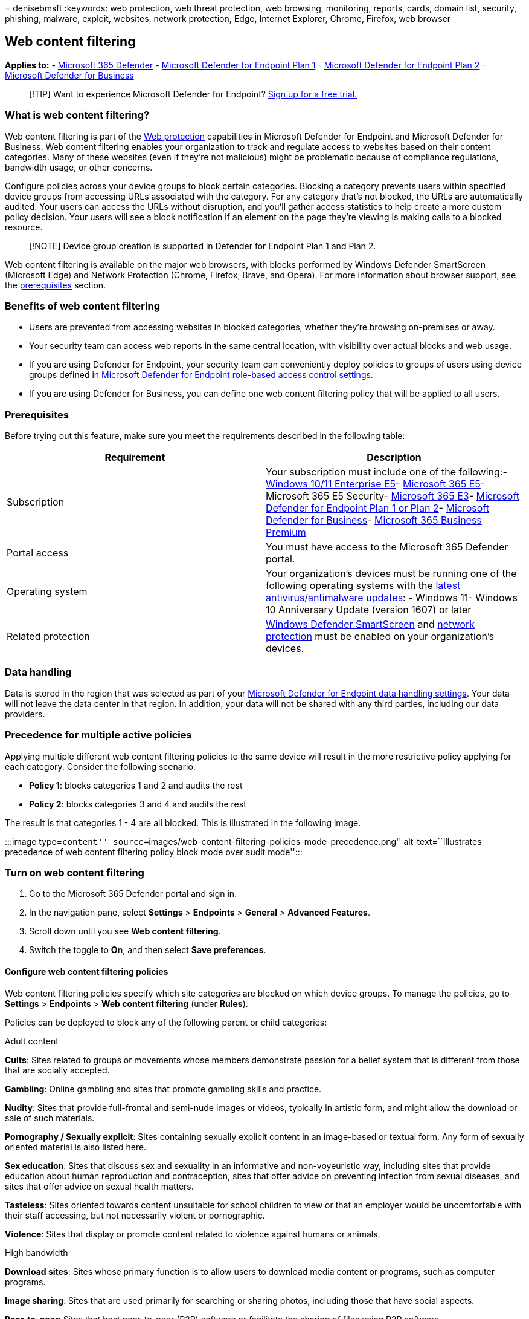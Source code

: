 = 
denisebmsft
:keywords: web protection, web threat protection, web browsing,
monitoring, reports, cards, domain list, security, phishing, malware,
exploit, websites, network protection, Edge, Internet Explorer, Chrome,
Firefox, web browser

== Web content filtering

*Applies to:* -
https://go.microsoft.com/fwlink/?linkid=2118804[Microsoft 365 Defender]
- https://go.microsoft.com/fwlink/p/?linkid=2154037[Microsoft Defender
for Endpoint Plan 1] -
https://go.microsoft.com/fwlink/p/?linkid=2154037[Microsoft Defender for
Endpoint Plan 2] - link:../defender-business/mdb-overview.md[Microsoft
Defender for Business]

____
{empty}[!TIP] Want to experience Microsoft Defender for Endpoint?
https://signup.microsoft.com/create-account/signup?products=7f379fee-c4f9-4278-b0a1-e4c8c2fcdf7e&ru=https://aka.ms/MDEp2OpenTrial?ocid=docs-wdatp-main-abovefoldlink&rtc=1[Sign
up for a free trial.]
____

=== What is web content filtering?

Web content filtering is part of the link:web-protection-overview.md[Web
protection] capabilities in Microsoft Defender for Endpoint and
Microsoft Defender for Business. Web content filtering enables your
organization to track and regulate access to websites based on their
content categories. Many of these websites (even if they’re not
malicious) might be problematic because of compliance regulations,
bandwidth usage, or other concerns.

Configure policies across your device groups to block certain
categories. Blocking a category prevents users within specified device
groups from accessing URLs associated with the category. For any
category that’s not blocked, the URLs are automatically audited. Your
users can access the URLs without disruption, and you’ll gather access
statistics to help create a more custom policy decision. Your users will
see a block notification if an element on the page they’re viewing is
making calls to a blocked resource.

____
[!NOTE] Device group creation is supported in Defender for Endpoint Plan
1 and Plan 2.
____

Web content filtering is available on the major web browsers, with
blocks performed by Windows Defender SmartScreen (Microsoft Edge) and
Network Protection (Chrome, Firefox, Brave, and Opera). For more
information about browser support, see the
link:#prerequisites[prerequisites] section.

=== Benefits of web content filtering

* Users are prevented from accessing websites in blocked categories,
whether they’re browsing on-premises or away.
* Your security team can access web reports in the same central
location, with visibility over actual blocks and web usage.
* If you are using Defender for Endpoint, your security team can
conveniently deploy policies to groups of users using device groups
defined in link:/microsoft-365/security/defender-endpoint/rbac[Microsoft
Defender for Endpoint role-based access control settings].
* If you are using Defender for Business, you can define one web content
filtering policy that will be applied to all users.

=== Prerequisites

Before trying out this feature, make sure you meet the requirements
described in the following table:

[width="100%",cols="<50%,<50%",options="header",]
|===
|Requirement |Description
|Subscription |Your subscription must include one of the following:-
link:/windows/deployment/deploy-enterprise-licenses[Windows 10/11
Enterprise E5]-
https://www.microsoft.com/microsoft-365/enterprise/e5?activetab=pivot%3aoverviewtab[Microsoft
365 E5]- Microsoft 365 E5 Security-
https://www.microsoft.com/microsoft-365/enterprise/e3?activetab=pivot%3aoverviewtab[Microsoft
365 E3]- link:../defender/eval-defender-endpoint-overview.md[Microsoft
Defender for Endpoint Plan 1 or Plan 2]-
link:../defender-business/mdb-overview.md[Microsoft Defender for
Business]-
https://www.microsoft.com/microsoft-365/business/microsoft-365-business-premium[Microsoft
365 Business Premium]

|Portal access |You must have access to the Microsoft 365 Defender
portal.

|Operating system |Your organization’s devices must be running one of
the following operating systems with the
link:manage-updates-baselines-microsoft-defender-antivirus.md[latest
antivirus/antimalware updates]: - Windows 11- Windows 10 Anniversary
Update (version 1607) or later

|Related protection
|link:/windows/security/threat-protection/microsoft-defender-smartscreen/microsoft-defender-smartscreen-overview[Windows
Defender SmartScreen] and link:network-protection.md[network protection]
must be enabled on your organization’s devices.
|===

=== Data handling

Data is stored in the region that was selected as part of your
link:data-storage-privacy.md[Microsoft Defender for Endpoint data
handling settings]. Your data will not leave the data center in that
region. In addition, your data will not be shared with any third
parties, including our data providers.

=== Precedence for multiple active policies

Applying multiple different web content filtering policies to the same
device will result in the more restrictive policy applying for each
category. Consider the following scenario:

* *Policy 1*: blocks categories 1 and 2 and audits the rest
* *Policy 2*: blocks categories 3 and 4 and audits the rest

The result is that categories 1 - 4 are all blocked. This is illustrated
in the following image.

:::image type=``content''
source=``images/web-content-filtering-policies-mode-precedence.png''
alt-text=``Illustrates precedence of web content filtering policy block
mode over audit mode'':::

=== Turn on web content filtering

[arabic]
. Go to the Microsoft 365 Defender portal and sign in.
. In the navigation pane, select *Settings* > *Endpoints* > *General* >
*Advanced Features*.
. Scroll down until you see *Web content filtering*.
. Switch the toggle to *On*, and then select *Save preferences*.

==== Configure web content filtering policies

Web content filtering policies specify which site categories are blocked
on which device groups. To manage the policies, go to *Settings* >
*Endpoints* > *Web content filtering* (under *Rules*).

Policies can be deployed to block any of the following parent or child
categories:

Adult content

*Cults*: Sites related to groups or movements whose members demonstrate
passion for a belief system that is different from those that are
socially accepted.

*Gambling*: Online gambling and sites that promote gambling skills and
practice.

*Nudity*: Sites that provide full-frontal and semi-nude images or
videos, typically in artistic form, and might allow the download or sale
of such materials.

*Pornography / Sexually explicit*: Sites containing sexually explicit
content in an image-based or textual form. Any form of sexually oriented
material is also listed here.

*Sex education*: Sites that discuss sex and sexuality in an informative
and non-voyeuristic way, including sites that provide education about
human reproduction and contraception, sites that offer advice on
preventing infection from sexual diseases, and sites that offer advice
on sexual health matters.

*Tasteless*: Sites oriented towards content unsuitable for school
children to view or that an employer would be uncomfortable with their
staff accessing, but not necessarily violent or pornographic.

*Violence*: Sites that display or promote content related to violence
against humans or animals.

High bandwidth

*Download sites*: Sites whose primary function is to allow users to
download media content or programs, such as computer programs.

*Image sharing*: Sites that are used primarily for searching or sharing
photos, including those that have social aspects.

*Peer-to-peer*: Sites that host peer-to-peer (P2P) software or
facilitate the sharing of files using P2P software.

*Streaming media & downloads*: Sites whose primary function is the
distribution of streaming media, or sites that allow users to search,
watch, or listen to streaming media.

Legal liability

*Child abuse images*: Sites that include child abuse images or
pornography.

*Criminal activity*: Sites that give instruction on, advice about or
promotion of illegal activities.

*Hacking*: Sites that provide resources for illegal or questionable use
of computer software or hardware, including sites that distribute
copyrighted material that has been cracked.

*Hate & intolerance*: Sites promoting aggressive, degrading, or abusive
opinions about any section of the population that could be identified by
race, religion, gender, age, nationality, physical disability, economic
situation, sexual preferences or any other lifestyle choice.

*Illegal drug*: Sites that sell illegal/controlled substances, promote
substance abuse, or sell related paraphernalia.

*Illegal software*: Sites that contain or promote the use of malware,
spyware, botnets, phishing scams, or piracy & copyright theft.

*School cheating*: Sites related to plagiarism or school cheating.

*Self-harm*: Sites that promote self-harm, including cyberbullying sites
that contain abusive and/or threatening messages towards users.

*Weapons*: Any site that sells weapons or advocates the use of weapons,
including but not limited to guns, knives, and ammunition.

Leisure

*Chat*: Sites that are primarily web-based chat rooms.

*Games*: Sites relating to video or computer games, including sites that
promote gaming through hosting online services or information related to
gaming.

*Instant messaging*: Sites that can be used to download instant
messaging software or client based instant messaging.

*Professional network*: Sites that provide professional networking
services.

*Social networking*: Sites that provide social networking services.

*Web-based email*: Sites offering web-based mail services.

Uncategorized

*Newly registered domains*: Sites that have been newly registered in the
past 30 days and have not yet been moved to another category.

*Parked domains*: Sites that have no content or are parked for later
use.

*NOTE*: Uncategorized contains only newly registered domains and parked
domains, and does not include all other sites outside of these
categories.

==== Create a policy

To add a new policy, follow these steps:

[arabic]
. In the Microsoft 365 Defender portal, choose *Settings* > *Endpoints*
> *Web content filtering* > *+ Add policy*.
. Specify a name.
. Select the categories to block. Use the expand icon to fully expand
each parent category and select specific web content categories.
. Specify the policy scope. Select the device groups to specify where to
apply the policy. Only devices in the selected device groups will be
prevented from accessing websites in the selected categories.
+
____
[!IMPORTANT] If you’re using either Microsoft 365 Business Premium or
Defender for Business, your web content filtering policy is applied to
all users by default. Scoping does not apply.
____
. Review the summary and save the policy. The policy refresh might take
up to 2 hours to apply to your selected devices.

____
[!NOTE] - You can deploy a policy without selecting any category on a
device group. This action will create an audit only policy to help you
understand user behavior before creating a block policy. - If you are
removing a policy or changing device groups at the same time, this might
cause a delay in policy deployment. - Blocking the ``Uncategorized''
category could lead to unexpected and undesired results.
____

=== End-user experience

The blocking experience for third-party supported browsers is provided
by network protection, which provides a system-level message notifying
the user of a blocked connection. For a more user-friendly, in-browser
experience, consider using Microsoft Edge.

==== Allow specific websites

It’s possible to override the blocked category in web content filtering
to allow a single site by creating a custom indicator policy. The custom
indicator policy will supersede the web content filtering policy when
it’s applied to the device group in question.

To define a custom indicator, follow these steps:

[arabic]
. In the Microsoft 365 Defender portal, go to *Settings* > *Endpoints* >
*Indicators* > *URL/Domain* > *Add Item*.
. Enter the domain of the site.
. Set the policy action to *Allow*.

==== Dispute categories

If you encounter a domain that has been incorrectly categorized, you can
dispute the category directly from the Microsoft 365 Defender portal.

To dispute the category of a domain, navigate to *Reports* > *Web
protection* > *Web Content Filtering Details* > *Domains*. On the
domains tab of the Web Content Filtering reports, you will see an
ellipsis beside each of the domains. Hover over this ellipsis and select
*Dispute Category*.

A panel will open where you can select the priority and add more details
such as the suggested category for recategorization. Once you complete
the form, select *Submit*. Our team will review the request within one
business day. For immediate unblocking, create a
link:indicator-ip-domain.md[custom allow indicator].

=== Web content filtering cards and details

Select *Reports* > *Web protection* to view cards with information about
web content filtering and web threat protection. The following cards
provide summary information about web content filtering.

==== Web activity by category

This card lists the parent web content categories with the largest
increase or decrease in the number of access attempts. Understand
drastic changes in web activity patterns in your organization from last
30 days, 3 months, or 6 months. Select a category name to view more
information.

In the first 30 days of using this feature, your organization might not
have enough data to display this information.

:::image type=``content''
source=``images/web-activity-by-category600.png'' alt-text=``The web
activity by category card''
lightbox=``images/web-activity-by-category600.png'':::

==== Web content filtering summary card

This card displays the distribution of blocked access attempts across
the different parent web content categories. Select one of the colored
bars to view more information about a specific parent web category.

:::image type=``content''
source=``images/web-content-filtering-summary.png'' alt-text=``The web
content filtering summary card''
lightbox=``images/web-content-filtering-summary.png'':::

==== Web activity summary card

This card displays the total number of requests for web content in all
URLs.

:::image type=``content'' source=``images/web-activity-summary.png''
alt-text=``The web activity summary card''
lightbox=``images/web-activity-summary.png'':::

==== View card details

You can access the *Report details* for each card by selecting a table
row or colored bar from the chart in the card. The report details page
for each card contains extensive statistical data about web content
categories, website domains, and device groups.

:::image type=``content''
source=``images/web-protection-report-details.png'' alt-text=``The web
protection report details''
lightbox=``images/web-protection-report-details.png'':::

* *Web categories*: Lists the web content categories that have had
access attempts in your organization. Select a specific category to open
a summary flyout.
* *Domains*: Lists the web domains that have been accessed or blocked in
your organization. Select a specific domain to view detailed information
about that domain.
* *Device groups*: Lists all the device groups that have generated web
activity in your organization

Use the time range filter at the top left of the page to select a time
period. You can also filter the information or customize the columns.
Select a row to open a flyout pane with even more information about the
selected item.

==== Known issues and limitations

Only Microsoft Edge is supported if your device’s OS configuration is
Server (*cmd* > *Systeminfo* > *OS Configuration*). Network Protection
is only supported in Inspect mode on Server devices, which is
responsible for securing traffic across supported third-party browsers.

Only Microsoft Edge is supported and network protection is not supported
on Windows 10 Azure Virtual Desktop multi-session hosts.

Network protection does not currently support SSL inspection, which
might result in some sites being allowed by web content filtering that
would normally be blocked. Sites would be allowed due to a lack of
visibility into encrypted traffic after the TLS handshake has taken
place and an inability to parse certain redirects. This includes
redirections from some web-based mail login pages to the mailbox page.
As an accepted workaround, you can create a custom block indicator for
the login page to ensure no users are able to access the site. Keep in
mind, this might block their access to other services associated with
the same website.

If you are using Microsoft 365 Business Premium or Microsoft Defender
for Business, you can define one web content filtering policy for your
environment. That policy will apply to all users by default.

=== See also

* link:web-protection-overview.md[Web protection overview]
* link:web-threat-protection.md[Web threat protection]
* link:web-protection-monitoring.md[Monitor web security]
* link:web-protection-response.md[Respond to web threats]
* link:web-content-filtering.md[Requirements for Network Protection]
